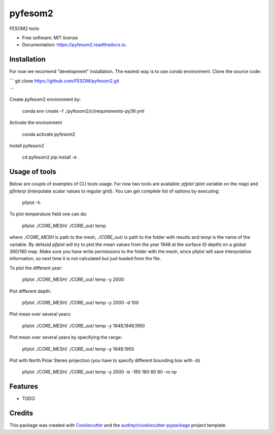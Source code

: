 ========
pyfesom2
========


.. image:: https://img.shields.io/pypi/v/pyfesom2.svg
        :target: https://pypi.python.org/pypi/pyfesom2

.. image:: https://img.shields.io/travis/koldunovn/pyfesom2.svg
        :target: https://travis-ci.org/koldunovn/pyfesom2

.. image:: https://readthedocs.org/projects/pyfesom2/badge/?version=latest
        :target: https://pyfesom2.readthedocs.io/en/latest/?badge=latest
        :alt: Documentation Status


.. image:: https://pyup.io/repos/github/koldunovn/pyfesom2/shield.svg
     :target: https://pyup.io/repos/github/koldunovn/pyfesom2/
     :alt: Updates

FESOM2 tools


* Free software: MIT license
* Documentation: https://pyfesom2.readthedocs.io.


Installation
------------

For now we recomend "development" installation. The easiest way is to use `conda` environment.
Clone the source code:

```
git clone https://github.com/FESOM/pyfesom2.git

```

Create pyfesom2 environment by:

    conda env create -f ./pyfesom2/ci/requirements-py36.yml



Activate the environment

    conda activate pyfesom2


Install pyfesom2

    cd pyfesom2
    pip install -e .


Usage of tools
--------------
Below are couple of examples of CLI tools usage. 
For now two tools are available: `pfplot` (plot variable on the map) and `pfinterp` (interpolate scalar values to regular grid). You can get complete list of options by executing:

    pfplot -h


To plot temperature field one can do:

    pfplot ./CORE_MESH/ ./CORE_out/ temp


where `./CORE_MESH` is path to the mesh, `./CORE_out/` is path to the folder with results and `temp` is the name of the variable. By defauld `pfplot` will try to plot the mean values from the year 1948 at the surface (0 depth) on a global 360/180 map. Make sure you have write permissions to the folder with the mesh, since pfplot will save interpolation information, so next time it is not calculated but just loaded from the file.

To plot the different year:

    pfplot ./CORE_MESH/ ./CORE_out/ temp -y 2000


Plot different depth:

    pfplot ./CORE_MESH/ ./CORE_out/ temp -y 2000 -d 100


Plot mean over several years:

    pfplot ./CORE_MESH/ ./CORE_out/ temp -y 1948,1949,1950


Plot mean over several years by specifying the range:

    pfplot ./CORE_MESH/ ./CORE_out/ temp -y 1948:1955


Plot with North Polar Stereo projection (you have to specify different bounding box with `-b`)

    pfplot ./CORE_MESH/ ./CORE_out/ temp -y 2000 -b -180 180 60 90 -m np


Features
--------

* TODO

Credits
-------

This package was created with Cookiecutter_ and the `audreyr/cookiecutter-pypackage`_ project template.

.. _Cookiecutter: https://github.com/audreyr/cookiecutter
.. _`audreyr/cookiecutter-pypackage`: https://github.com/audreyr/cookiecutter-pypackage
